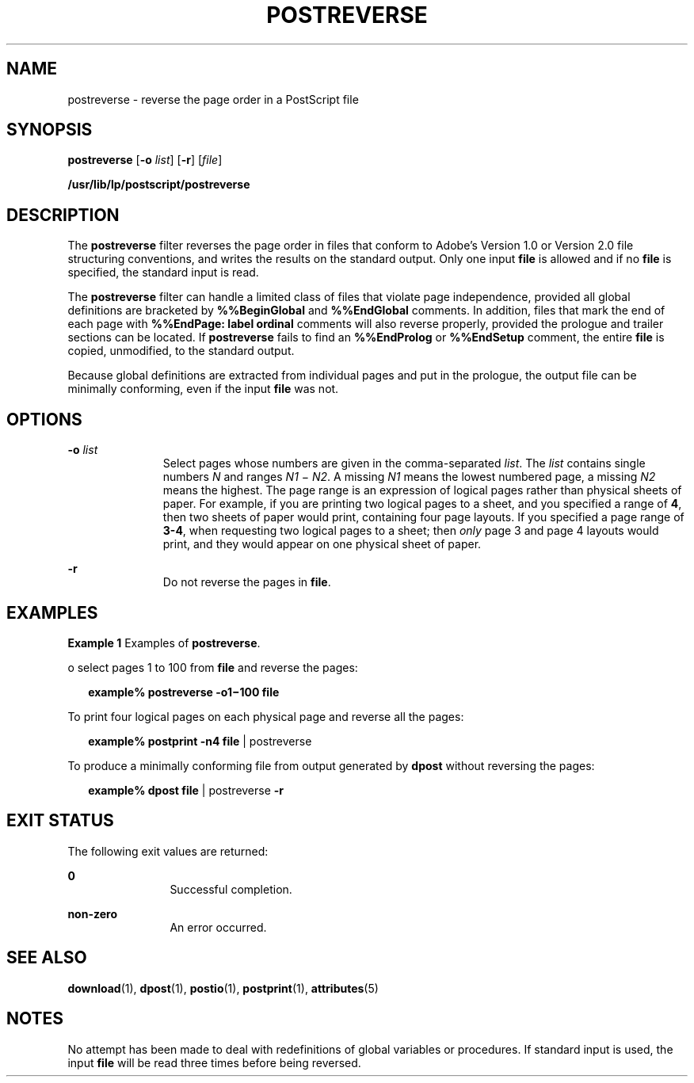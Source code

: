 '\" te
.\"  Copyright 1989 AT&T  Copyright (c) 1996 Sun Microsystems, Inc.  All Rights Reserved.
.\" The contents of this file are subject to the terms of the Common Development and Distribution License (the "License").  You may not use this file except in compliance with the License.
.\" You can obtain a copy of the license at usr/src/OPENSOLARIS.LICENSE or http://www.opensolaris.org/os/licensing.  See the License for the specific language governing permissions and limitations under the License.
.\" When distributing Covered Code, include this CDDL HEADER in each file and include the License file at usr/src/OPENSOLARIS.LICENSE.  If applicable, add the following below this CDDL HEADER, with the fields enclosed by brackets "[]" replaced with your own identifying information: Portions Copyright [yyyy] [name of copyright owner]
.TH POSTREVERSE 1 "May 13, 2017"
.SH NAME
postreverse \- reverse the page order in a PostScript file
.SH SYNOPSIS
.LP
.nf
\fBpostreverse\fR [\fB-o\fR \fIlist\fR] [\fB-r\fR] [\fIfile\fR]
.fi

.LP
.nf
\fB/usr/lib/lp/postscript/postreverse\fR
.fi

.SH DESCRIPTION
.LP
The \fBpostreverse\fR filter reverses the page order in files that conform to
Adobe's Version 1.0 or Version 2.0 file structuring conventions, and writes the
results on the standard output. Only one input \fBfile\fR is allowed and if no
\fBfile\fR is specified, the standard input is read.
.sp
.LP
The \fBpostreverse\fR filter can handle a limited class of files that violate
page independence, provided all global definitions are bracketed by
\fB%%BeginGlobal\fR and \fB%%EndGlobal\fR comments. In addition, files that
mark the end of each page with \fB%%EndPage: label ordinal\fR comments will
also reverse properly, provided the prologue and trailer sections can be
located. If \fBpostreverse\fR fails to find an \fB%%EndProlog\fR or
\fB%%EndSetup\fR comment, the entire \fBfile\fR is copied, unmodified, to the
standard output.
.sp
.LP
Because global definitions are extracted from individual pages and put in the
prologue, the output file can be minimally conforming, even if the input
\fBfile\fR was not.
.SH OPTIONS
.ne 2
.na
\fB\fB-o\fR\fI list\fR\fR
.ad
.RS 11n
Select pages whose numbers are given in the comma-separated \fIlist\fR. The
\fIlist\fR contains single numbers \fIN\fR and ranges \fIN1 \fR\(mi \fIN2\fR. A
missing \fIN1\fR means the lowest numbered page, a missing \fIN2\fR means the
highest. The page range is an expression of logical pages rather than physical
sheets of paper. For example, if you are printing two logical pages to a sheet,
and you specified a range of \fB4\fR, then two sheets of paper would print,
containing four page layouts. If you specified a page range of \fB3-4\fR, when
requesting two logical pages to a sheet; then \fIonly\fR page 3 and page 4
layouts would print, and they would appear on one physical sheet of paper.
.RE

.sp
.ne 2
.na
\fB\fB-r\fR\fR
.ad
.RS 11n
Do not reverse the pages in \fBfile\fR.
.RE

.SH EXAMPLES
.LP
\fBExample 1 \fRExamples of \fBpostreverse\fR.
.sp
.LP
o select pages 1 to 100 from \fBfile\fR and reverse the pages:

.sp
.in +2
.nf
\fBexample% postreverse \fR\fB-o1\fR\fB\(mi100 \fR\fBfile\fR
.fi
.in -2
.sp

.sp
.LP
To print four logical pages on each physical page and reverse all the pages:

.sp
.in +2
.nf
\fBexample% postprint \fR\fB-n4\fR\fB \fR\fBfile\fR | postreverse
.fi
.in -2
.sp

.sp
.LP
To produce a minimally conforming file from output generated by \fBdpost\fR
without reversing the pages:

.sp
.in +2
.nf
\fBexample% dpost \fR\fBfile\fR | postreverse \fB-r\fR
.fi
.in -2
.sp

.SH EXIT STATUS
.LP
The following exit values are returned:
.sp
.ne 2
.na
\fB\fB0\fR\fR
.ad
.RS 12n
Successful completion.
.RE

.sp
.ne 2
.na
\fBnon-zero\fR
.ad
.RS 12n
An error occurred.
.RE

.SH SEE ALSO
.LP
\fBdownload\fR(1), \fBdpost\fR(1), \fBpostio\fR(1), \fBpostprint\fR(1),
\fBattributes\fR(5)
.SH NOTES
.LP
No attempt has been made to deal with redefinitions of global variables or
procedures. If standard input is used, the input \fBfile\fR will be read three
times before being reversed.
